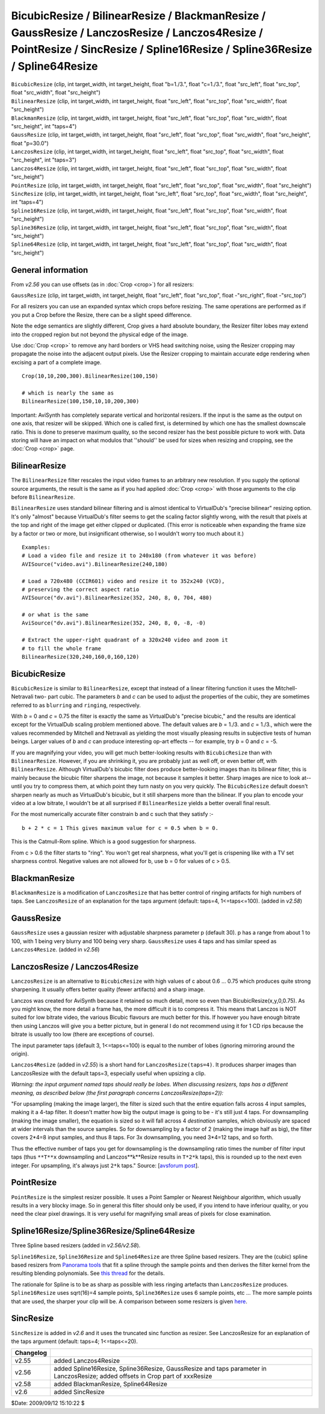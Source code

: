 
BicubicResize / BilinearResize / BlackmanResize / GaussResize / LanczosResize / Lanczos4Resize / PointResize / SincResize / Spline16Resize / Spline36Resize / Spline64Resize
============================================================================================================================================================================

| ``BicubicResize`` (clip, int target_width, int target_height, float
  "b=1./3.", float "c=1./3.", float "src_left", float "src_top", float
  "src_width", float "src_height")
| ``BilinearResize`` (clip, int target_width, int target_height, float
  "src_left", float "src_top", float "src_width", float "src_height")
| ``BlackmanResize`` (clip, int target_width, int target_height, float
  "src_left", float "src_top", float "src_width", float "src_height", int
  "taps=4")
| ``GaussResize`` (clip, int target_width, int target_height, float "src_left",
  float "src_top", float "src_width", float "src_height", float "p=30.0")
| ``LanczosResize`` (clip, int target_width, int target_height, float
  "src_left", float "src_top", float "src_width", float "src_height", int
  "taps=3")
| ``Lanczos4Resize`` (clip, int target_width, int target_height, float
  "src_left", float "src_top", float "src_width", float "src_height")
| ``PointResize`` (clip, int target_width, int target_height, float "src_left",
  float "src_top", float "src_width", float "src_height")
| ``SincResize`` (clip, int target_width, int target_height, float "src_left",
  float "src_top", float "src_width", float "src_height", int "taps=4")
| ``Spline16Resize`` (clip, int target_width, int target_height, float
  "src_left", float "src_top", float "src_width", float "src_height")
| ``Spline36Resize`` (clip, int target_width, int target_height, float
  "src_left", float "src_top", float "src_width", float "src_height")
| ``Spline64Resize`` (clip, int target_width, int target_height, float
  "src_left", float "src_top", float "src_width", float "src_height")


General information
-------------------

From *v2.56* you can use offsets (as in :doc:`Crop <crop>`) for all resizers:

``GaussResize`` (clip, int target_width, int target_height, float "src_left",
float "src_top", float -"src_right", float -"src_top")

For all resizers you can use an expanded syntax which crops before resizing.
The same operations are performed as if you put a Crop before the Resize,
there can be a slight speed difference.

Note the edge semantics are slightly different, Crop gives a hard absolute
boundary, the Resizer filter lobes may extend into the cropped region but not
beyond the physical edge of the image.

Use :doc:`Crop <crop>` to remove any hard borders or VHS head switching noise, using the
Resizer cropping may propagate the noise into the adjacent output pixels. Use
the Resizer cropping to maintain accurate edge rendering when excising a part
of a complete image.

::

    Crop(10,10,200,300).BilinearResize(100,150)

    # which is nearly the same as
    BilinearResize(100,150,10,10,200,300)

Important: AviSynth has completely separate vertical and horizontal resizers.
If the input is the same as the output on one axis, that resizer will be
skipped. Which one is called first, is determined by which one has the
smallest downscale ratio. This is done to preserve maximum quality, so the
second resizer has the best possible picture to work with. Data storing will
have an impact on what modulos that ''should'' be used for sizes when
resizing and cropping, see the :doc:`Crop <crop>` page.


BilinearResize
--------------

The ``BilinearResize`` filter rescales the input video frames to an arbitrary
new resolution. If you supply the optional source arguments, the result is
the same as if you had applied :doc:`Crop <crop>` with those arguments to the clip
before ``BilinearResize``.

``BilinearResize`` uses standard bilinear filtering and is almost identical
to VirtualDub's "precise bilinear" resizing option. It's only "almost"
because VirtualDub's filter seems to get the scaling factor slightly wrong,
with the result that pixels at the top and right of the image get either
clipped or duplicated. (This error is noticeable when expanding the frame
size by a factor or two or more, but insignificant otherwise, so I wouldn't
worry too much about it.)

::

    Examples:
    # Load a video file and resize it to 240x180 (from whatever it was before)
    AVISource("video.avi").BilinearResize(240,180)

    # Load a 720x480 (CCIR601) video and resize it to 352x240 (VCD),
    # preserving the correct aspect ratio
    AVISource("dv.avi").BilinearResize(352, 240, 8, 0, 704, 480)

    # or what is the same
    AviSource("dv.avi").BilinearResize(352, 240, 8, 0, -8, -0)

    # Extract the upper-right quadrant of a 320x240 video and zoom it
    # to fill the whole frame
    BilinearResize(320,240,160,0,160,120)

BicubicResize
-------------

``BicubicResize`` is similar to ``BilinearResize``, except that
instead of a linear filtering function it uses the Mitchell-Netravali two-
part cubic. The parameters *b* and *c* can be used to adjust the properties
of the cubic, they are sometimes referred to as ``blurring`` and ``ringing``,
respectively.

With *b* = 0 and *c* = 0.75 the filter is exactly the same as VirtualDub's
"precise bicubic," and the results are identical except for the VirtualDub
scaling problem mentioned above. The default values are *b* = 1./3. and *c* =
1./3., which were the values recommended by Mitchell and Netravali as
yielding the most visually pleasing results in subjective tests of human
beings. Larger values of *b* and *c* can produce interesting op-art effects
-- for example, try *b* = 0 and *c* = -5.

If you are magnifying your video, you will get much better-looking results
with ``BicubicResize`` than with ``BilinearResize``. However, if you
are shrinking it, you are probably just as well off, or even better off, with
``BilinearResize``. Although VirtualDub's bicubic filter does produce
better-looking images than its bilinear filter, this is mainly because the
bicubic filter sharpens the image, not because it samples it better. Sharp
images are nice to look at--until you try to compress them, at which point
they turn nasty on you very quickly. The ``BicubicResize`` default
doesn't sharpen nearly as much as VirtualDub's bicubic, but it still sharpens
more than the bilinear. If you plan to encode your video at a low bitrate, I
wouldn't be at all surprised if ``BilinearResize`` yields a better
overall final result.

For the most numerically accurate filter constrain b and c such that they
satisfy :-
::

    b + 2 * c = 1 This gives maximum value for c = 0.5 when b = 0.

This is the Catmull-Rom spline. Which is a good suggestion for sharpness.

From c > 0.6 the filter starts to "ring". You won't get real sharpness, what
you'll get is crispening like with a TV set sharpness control. Negative
values are not allowed for b, use b = 0 for values of c > 0.5.


BlackmanResize
--------------

``BlackmanResize`` is a modification of ``LanczosResize`` that has better
control of ringing artifacts for high numbers of taps. See ``LanczosResize``
of an explanation for the taps argument (default: taps=4, 1<=taps<=100).
(added in *v2.58*)


GaussResize
-----------

``GaussResize`` uses a gaussian resizer with adjustable sharpness parameter p
(default 30). p has a range from about 1 to 100, with 1 being very blurry and
100 being very sharp. ``GaussResize`` uses 4 taps and has similar speed as
``Lanczos4Resize``. (added in *v2.56*)


LanczosResize / Lanczos4Resize
------------------------------

``LanczosResize`` is an alternative to ``BicubicResize`` with high
values of c about 0.6 ... 0.75 which produces quite strong sharpening. It
usually offers better quality (fewer artifacts) and a sharp image.

Lanczos was created for AviSynth because it retained so much detail, more so
even than BicubicResize(x,y,0,0.75). As you might know, the more detail a
frame has, the more difficult it is to compress it. This means that Lanczos
is NOT suited for low bitrate video, the various Bicubic flavours are much
better for this. If however you have enough bitrate then using Lanczos will
give you a better picture, but in general I do not recommend using it for 1
CD rips because the bitrate is usually too low (there are exceptions of
course).

The input parameter taps (default 3, 1<=taps<=100) is equal to the number of
lobes (ignoring mirroring around the origin).

``Lanczos4Resize`` (added in *v2.55*) is a short hand for
``LanczosResize(taps=4)``. It produces sharper images than LanczosResize with the
default taps=3, especially useful when upsizing a clip.

*Warning: the input argument named taps should really be lobes. When
discussing resizers, taps has a different meaning, as described below (the
first paragraph concerns LanczosResize(taps=2)):*

"For upsampling (making the image larger), the filter is sized such that the
entire equation falls across 4 input samples, making it a 4-tap filter. It
doesn't matter how big the output image is going to be - it's still just 4
taps. For downsampling (making the image smaller), the equation is sized so
it will fall across 4 *destination* samples, which obviously are spaced at
wider intervals than the source samples. So for downsampling by a factor of 2
(making the image half as big), the filter covers 2*4=8 input samples, and
thus 8 taps. For 3x downsampling, you need 3*4=12 taps, and so forth.

Thus the effective number of taps you get for downsampling is the
downsampling ratio times the number of filter input taps (thus ``**T**x``
downsampling and Lanczos**k**Resize results in ``T*2*k`` taps), this is rounded
up to the next even integer. For upsampling, it's always just ``2*k`` taps."
Source: [`avsforum post`_].


PointResize
-----------

``PointResize`` is the simplest resizer possible. It uses a Point Sampler
or Nearest Neighbour algorithm, which usually results in a very blocky image.
So in general this filter should only be used, if you intend to have
inferiour quality, or you need the clear pixel drawings.
It is very useful for magnifying small areas of pixels for close examination.


Spline16Resize/Spline36Resize/Spline64Resize
--------------------------------------------

Three Spline based resizers  (added in *v2.56/v2.58*).

``Spline16Resize``, ``Spline36Resize`` and ``Spline64Resize`` are
three Spline based resizers. They are the (cubic) spline based resizers from
`Panorama tools`_ that fit a spline through the sample points and then
derives the filter kernel from the resulting blending polynomials. See `this
thread`_ for the details.

The rationale for Spline is to be as sharp as possible with less ringing
artefacts than ``LanczosResize`` produces. ``Spline16Resize`` uses sqrt(16)=4
sample points, ``Spline36Resize`` uses 6 sample points, etc ... The more
sample points that are used, the sharper your clip will be. A comparison
between some resizers is given `here`_.


SincResize
----------

``SincResize`` is added in *v2.6* and it uses the truncated sinc function as
resizer. See LanczosResize for an explanation of the taps argument (default:
taps=4; 1<=taps<=20).

+-----------+-------------------------------------------------------------------------+
| Changelog |                                                                         |
+===========+=========================================================================+
| v2.55     | added Lanczos4Resize                                                    |
+-----------+-------------------------------------------------------------------------+
| v2.56     | added Spline16Resize, Spline36Resize, GaussResize and taps parameter in |
|           | LanczosResize; added offsets in Crop part of xxxResize                  |
+-----------+-------------------------------------------------------------------------+
| v2.58     | added BlackmanResize, Spline64Resize                                    |
+-----------+-------------------------------------------------------------------------+
| v2.6      | added SincResize                                                        |
+-----------+-------------------------------------------------------------------------+

$Date: 2009/09/12 15:10:22 $

.. _avsforum post:
    http://archive2.avsforum.com/avs-vb/showthread.php?s=&postid=4760581#post4760581
.. _Panorama tools: http://www.all-in-one.ee/~dersch/
.. _this thread: http://forum.doom9.org/showthread.php?t=147117
.. _here:
    http://web.archive.org/web/20060827184031/http://www.path.unimelb.edu.au/~dersch/interpolator/interpolator.html
